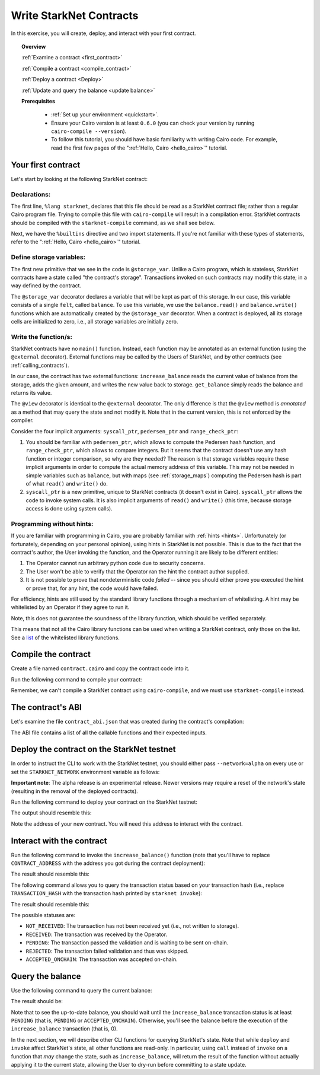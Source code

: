 .. proofedDate 2021/11/23

.. comment For consideration: whitelisting (along with the master branch) are typically deprecated. To be PC and non-racist the term is allowlist > Please consider (NB affects code base also).

.. _list: https://github.com/starkware-libs/cairo-lang/blob/master/src/starkware/starknet/security/starknet_common.cairo

.. _starknet_intro:

Write StarkNet Contracts
========================

In this exercise, you will create, deploy, and interact with your first contract.

.. topic:: Overview

    :ref:`Examine a contract <first_contract>`

    :ref:`Compile a contract <compile_contract>`

    :ref:`Deploy a contract <Deploy>`

    :ref:`Update and query the balance <update balance>`



    **Prerequisites**

        - :ref:`Set up your environment <quickstart>`.
        - Ensure your Cairo version is at least ``0.6.0`` (you can check your version by running
          ``cairo-compile --version``).
        - To follow this tutorial, you should have basic familiarity with writing Cairo code. For
          example, read the first few pages of the ":ref:`Hello, Cairo <hello_cairo>`" tutorial.



.. _first_contract:

Your first contract
-------------------

Let's start by looking at the following StarkNet contract:

.. tested-code:: cairo first_starknet_contract

    # Declare this file as a StarkNet contract and set the required
    # builtins.
    %lang starknet
    %builtins pedersen range_check

    from starkware.cairo.common.cairo_builtins import HashBuiltin

    # Define a storage variable.
    @storage_var
    func balance() -> (res : felt):
    end

    # Increases the balance by the given amount.
    @external
    func increase_balance{
            syscall_ptr : felt*, pedersen_ptr : HashBuiltin*,
            range_check_ptr}(amount : felt):
        let (res) = balance.read()
        balance.write(res + amount)
        return ()
    end

    # Returns the current balance.
    @view
    func get_balance{
            syscall_ptr : felt*, pedersen_ptr : HashBuiltin*,
            range_check_ptr}() -> (res : felt):
        let (res) = balance.read()
        return (res)
    end

Declarations:
*************

The first line, ``%lang starknet``, declares that this file should be read as a StarkNet contract
file; rather than a regular Cairo program file. Trying to compile this file with ``cairo-compile``
will result in a compilation error. StarkNet contracts should be compiled with the
``starknet-compile`` command, as we shall see below.

Next, we have the ``%builtins`` directive and two import statements. If you're not familiar with
these types of statements, refer to the ":ref:`Hello, Cairo <hello_cairo>`" tutorial.

Define storage variables:
*************************

The first new primitive that we see in the code is ``@storage_var``.
Unlike a Cairo program, which is stateless, StarkNet contracts have a state called "the contract's
storage".
Transactions invoked on such contracts may modify this state; in a way
defined by the contract.

.. _storage_var:

The ``@storage_var`` decorator declares a variable that will be kept as part of this storage.
In our case, this variable consists of a single ``felt``, called ``balance``.
To use this variable, we use the ``balance.read()`` and ``balance.write()`` functions
which are automatically created by the ``@storage_var`` decorator.
When a contract is deployed, all its storage cells are initialized to zero, i.e., all storage
variables are initially zero.

Write the function/s:
*********************

StarkNet contracts have no ``main()`` function. Instead, each function may be
annotated as an external function (using the ``@external`` decorator).
External functions may be called by the Users of StarkNet, and by other contracts
(see :ref:`calling_contracts`).

In our case, the contract has two external functions: ``increase_balance`` reads
the current value of balance from the storage, adds the given amount,
and writes the new value back to storage.
``get_balance`` simply reads the balance and returns its value.

.. _view_decorator:

The ``@view`` decorator is identical to the ``@external`` decorator.
The only difference is that the ``@view`` method is *annotated* as a method that may query the state
and not modify it.
Note that in the current version, this is not enforced by the compiler.

Consider the four implicit arguments:
``syscall_ptr``, ``pedersen_ptr`` and ``range_check_ptr``:

1.  You should be familiar with ``pedersen_ptr``, which allows to compute the Pedersen
    hash function, and ``range_check_ptr``, which allows to compare integers.
    But it seems that the contract doesn't use any hash function or integer comparison,
    so why are they needed?
    The reason is that storage variables require these implicit arguments in order to compute
    the actual memory address of this variable. This may not be needed in simple variables
    such as ``balance``, but with maps (see :ref:`storage_maps`) computing the Pedersen hash
    is part of what ``read()`` and ``write()`` do.
2.  ``syscall_ptr`` is a new primitive, unique to StarkNet contracts
    (it doesn't exist in Cairo). ``syscall_ptr`` allows the code to invoke system calls.
    It is also implicit arguments of ``read()`` and ``write()``
    (this time, because storage access is done using system calls).

Programming without hints:
**************************

If you are familiar with programming in Cairo, you are probably familiar with :ref:`hints <hints>`.
Unfortunately (or fortunately, depending on your personal opinion), using hints in StarkNet is
not possible. This is due to the fact that the contract's author, the User invoking the function,
and the Operator running it are likely to be different entities:

1.  The Operator cannot run arbitrary python code due to security concerns.
2.  The User won't be able to verify that the Operator ran the hint the contract author supplied.
3.  It is not possible to prove that nondeterministic code *failed* -- since you should either
    prove you executed the hint or prove that, for any hint, the code would have failed.

For efficiency, hints are still used by the standard library functions through a mechanism of
whitelisting. A hint may be whitelisted by an Operator if they agree to run it.

Note, this does not guarantee the soundness of the library function, which should be verified
separately.

This means that not all the Cairo library functions can be used when writing a StarkNet contract,
only those on the list. See a list_ of the whitelisted library functions.

.. _compile_contract:

Compile the contract
--------------------

Create a file named ``contract.cairo`` and copy the contract code into it.

Run the following command to compile your contract:

.. tested-code:: bash compile_starknet

    starknet-compile contract.cairo \
        --output contract_compiled.json \
        --abi contract_abi.json

Remember, we can't compile a StarkNet contract using ``cairo-compile``, and we must use
``starknet-compile`` instead.

The contract's ABI
------------------

Let's examine the file ``contract_abi.json`` that was created during the contract's compilation:

.. tested-code:: json starknet_abi

    [
        {
            "inputs": [
                {
                    "name": "amount",
                    "type": "felt"
                }
            ],
            "name": "increase_balance",
            "outputs": [],
            "type": "function"
        },
        {
            "inputs": [],
            "name": "get_balance",
            "outputs": [
                {
                    "name": "res",
                    "type": "felt"
                }
            ],
            "stateMutability": "view",
            "type": "function"
        }
    ]

The ABI file contains a list of all the callable functions and their expected inputs.

.. _Deploy:

Deploy the contract on the StarkNet testnet
-------------------------------------------

In order to instruct the CLI to work with the StarkNet testnet, you should either pass
``--network=alpha`` on every use or set the ``STARKNET_NETWORK`` environment variable as follows:

.. tested-code:: bash starknet_env

    export STARKNET_NETWORK=alpha

**Important note**: The alpha release is an experimental release. Newer versions may require a
reset of the network's state (resulting in the removal of the deployed contracts).

Run the following command to deploy your contract on the StarkNet testnet:

.. tested-code:: bash starknet_deploy

    starknet deploy --contract contract_compiled.json

The output should resemble this:

.. tested-code:: none starknet_deploy_output

    Deploy transaction was sent.
    Contract address: 0x039564c4f6d9f45a963a6dc8cf32737f0d51a08e446304626173fd838bd70e1c
    Transaction hash: 0x125e4bc5251af8ee2664ea0d1495b36c593f25f78f1a78f637a3f7aafa9e22

Note the address of your new contract. You will need this address to interact with the contract.

.. _update balance:

Interact with the contract
--------------------------

Run the following command to invoke the ``increase_balance()`` function (note that you'll have to
replace ``CONTRACT_ADDRESS`` with the address you got during the contract deployment):

.. tested-code:: bash starknet_invoke

    starknet invoke \
        --address CONTRACT_ADDRESS \
        --abi contract_abi.json \
        --function increase_balance \
        --inputs 1234

The result should resemble this:

.. tested-code:: none starknet_invoke_output

    Invoke transaction was sent.
    Contract address: 0x05a4d278dceae5ff055796f1f59a646f72628730b7d72acb5483062cb1ce82dd
    Transaction hash: 0x69d743891f69d758928e163eff1e3d7256752f549f134974d4aa8d26d5d7da8


.. _tx_status:

The following command allows you to query the transaction status based on your transaction hash
(i.e., replace ``TRANSACTION_HASH`` with the transaction hash printed by ``starknet invoke``):

.. tested-code:: bash starknet_tx_status

    starknet tx_status --hash TRANSACTION_HASH

The result should resemble this:

.. tested-code:: none starknet_tx_status_output

    {
        "block_hash": "0x0",
        "tx_status": "PENDING"
    }

The possible statuses are:

*   ``NOT_RECEIVED``:
    The transaction has not been received yet (i.e., not written to storage).
*   ``RECEIVED``:
    The transaction was received by the Operator.
*   ``PENDING``:
    The transaction passed the validation and is waiting to be sent on-chain.
*   ``REJECTED``:
    The transaction failed validation and thus was skipped.
*   ``ACCEPTED_ONCHAIN``:
    The transaction was accepted on-chain.

Query the balance
-----------------

Use the following command to query the current balance:

.. tested-code:: bash starknet_call

    starknet call \
        --address CONTRACT_ADDRESS \
        --abi contract_abi.json \
        --function get_balance

The result should be:

.. tested-code:: none starknet_call_output

    1234

Note that to see the up-to-date balance, you should wait until the ``increase_balance`` transaction
status is at least ``PENDING`` (that is, ``PENDING`` or ``ACCEPTED_ONCHAIN``). Otherwise, you'll see
the balance before the execution of the ``increase_balance`` transaction
(that is, 0).

In the next section, we will describe other CLI functions for querying StarkNet's state.
Note that while ``deploy`` and ``invoke`` affect StarkNet's state, all other functions are read-only.
In particular, using ``call`` instead of ``invoke`` on a function that *may* change the
state, such as ``increase_balance``, will return the result of the function without actually
applying it to the current state, allowing the User to dry-run before committing to a state update.

